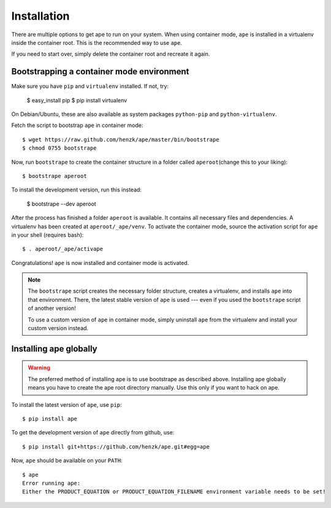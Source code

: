 **************************
Installation
**************************

There are multiple options to get ape to run on your system.
When using container mode, ``ape`` is installed in a virtualenv inside the container root.
This is the recommended way to use ``ape``.

If you need to start over, simply delete the container root
and recreate it again.


Bootstrapping a container mode environment
==============================================

Make sure you have ``pip`` and ``virtualenv`` installed.
If not, try:

    $ easy_install pip
    $ pip install virtualenv

On Debian/Ubuntu, these are also available as system packages ``python-pip`` and ``python-virtualenv``.

Fetch the script to bootstrap ``ape`` in container mode::

    $ wget https://raw.github.com/henzk/ape/master/bin/bootstrape
    $ chmod 0755 bootstrape


Now, run ``bootstrape`` to create the container structure in a folder called ``aperoot``\ (change this to your liking)::

    $ bootstrape aperoot

To install the development version, run this instead:

    $ bootstrape --dev aperoot

After the process has finished a folder ``aperoot`` is available. It contains all necessary files and dependencies.
A virtualenv has been created at ``aperoot/_ape/venv``.
To activate the container mode, source the activation script for ``ape`` in your shell (requires bash)::

    $ . aperoot/_ape/activape

Congratulations! ``ape`` is now installed and container mode is activated.


.. note::

    The ``bootstrape`` script creates the necessary folder structure, creates a virtualenv,
    and installs ``ape`` into that environment. There, the latest stable version of ``ape`` is used ---
    even if you used the ``bootstrape`` script of another version!

    To use a custom version of ``ape`` in container mode,
    simply uninstall ``ape`` from the virtualenv and install your custom version instead.



Installing ape globally
=========================

.. warning::

    The preferred method of installing ape is to use bootstrape as described above. Installing ape globally means you have to create the ape root directory manually.
    Use this only if you want to hack on ape.


To install the latest version of ``ape``, use ``pip``::

    $ pip install ape


To get the development version of ``ape`` directly from github, use::

    $ pip install git+https://github.com/henzk/ape.git#egg=ape


Now, ``ape`` should be available on your ``PATH``::

    $ ape
    Error running ape:
    Either the PRODUCT_EQUATION or PRODUCT_EQUATION_FILENAME environment variable needs to be set!


